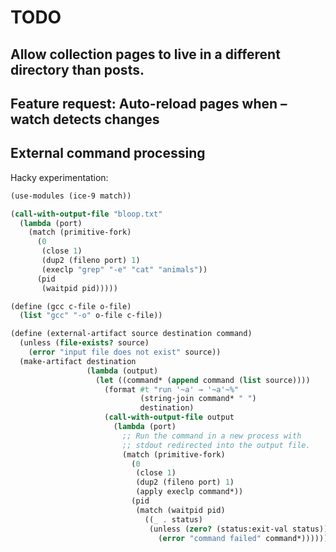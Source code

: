 * TODO
** Allow collection pages to live in a different directory than posts.
** Feature request: Auto-reload pages when --watch detects changes
** External command processing
Hacky experimentation:
#+BEGIN_SRC scheme
  (use-modules (ice-9 match))

  (call-with-output-file "bloop.txt"
    (lambda (port)
      (match (primitive-fork)
        (0
         (close 1)
         (dup2 (fileno port) 1)
         (execlp "grep" "-e" "cat" "animals"))
        (pid
         (waitpid pid)))))

  (define (gcc c-file o-file)
    (list "gcc" "-o" o-file c-file))

  (define (external-artifact source destination command)
    (unless (file-exists? source)
      (error "input file does not exist" source))
    (make-artifact destination
                   (lambda (output)
                     (let ((command* (append command (list source))))
                       (format #t "run '~a' → '~a'~%"
                               (string-join command* " ")
                               destination)
                       (call-with-output-file output
                         (lambda (port)
                           ;; Run the command in a new process with
                           ;; stdout redirected into the output file.
                           (match (primitive-fork)
                             (0
                              (close 1)
                              (dup2 (fileno port) 1)
                              (apply execlp command*))
                             (pid
                              (match (waitpid pid)
                                ((_ . status)
                                 (unless (zero? (status:exit-val status))
                                   (error "command failed" command*))))))))))))

#+END_SRC
